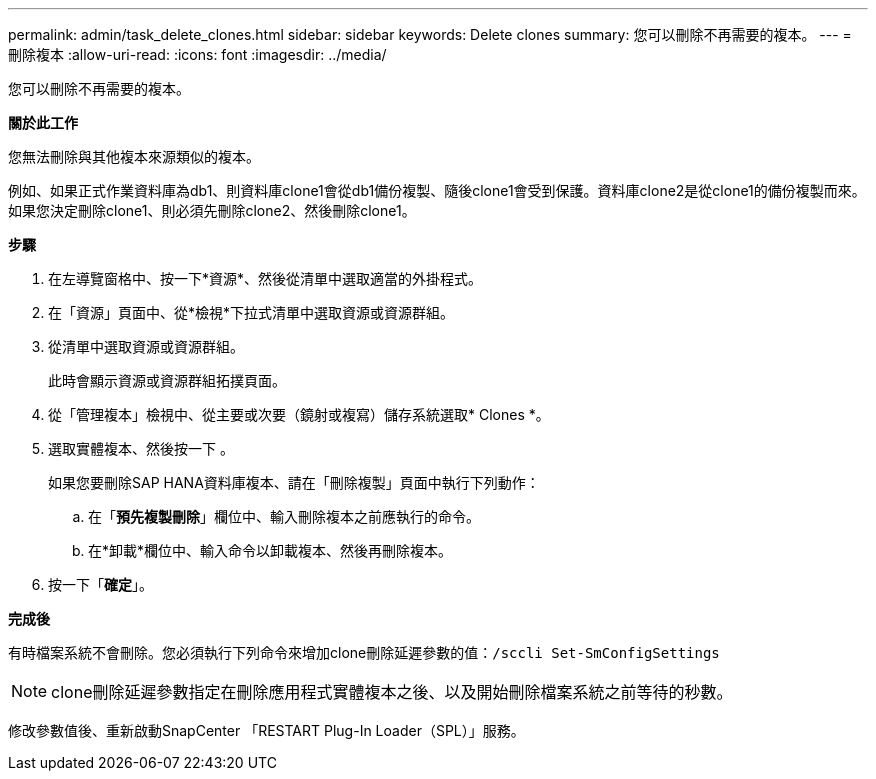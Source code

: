 ---
permalink: admin/task_delete_clones.html 
sidebar: sidebar 
keywords: Delete clones 
summary: 您可以刪除不再需要的複本。 
---
= 刪除複本
:allow-uri-read: 
:icons: font
:imagesdir: ../media/


[role="lead"]
您可以刪除不再需要的複本。

*關於此工作*

您無法刪除與其他複本來源類似的複本。

例如、如果正式作業資料庫為db1、則資料庫clone1會從db1備份複製、隨後clone1會受到保護。資料庫clone2是從clone1的備份複製而來。如果您決定刪除clone1、則必須先刪除clone2、然後刪除clone1。

*步驟*

. 在左導覽窗格中、按一下*資源*、然後從清單中選取適當的外掛程式。
. 在「資源」頁面中、從*檢視*下拉式清單中選取資源或資源群組。
. 從清單中選取資源或資源群組。
+
此時會顯示資源或資源群組拓撲頁面。

. 從「管理複本」檢視中、從主要或次要（鏡射或複寫）儲存系統選取* Clones *。
. 選取實體複本、然後按一下 image:../media/delete_icon.gif[""]。
+
如果您要刪除SAP HANA資料庫複本、請在「刪除複製」頁面中執行下列動作：

+
.. 在「*預先複製刪除*」欄位中、輸入刪除複本之前應執行的命令。
.. 在*卸載*欄位中、輸入命令以卸載複本、然後再刪除複本。


. 按一下「*確定*」。


*完成後*

有時檔案系統不會刪除。您必須執行下列命令來增加clone刪除延遲參數的值：`/sccli Set-SmConfigSettings`


NOTE: clone刪除延遲參數指定在刪除應用程式實體複本之後、以及開始刪除檔案系統之前等待的秒數。

修改參數值後、重新啟動SnapCenter 「RESTART Plug-In Loader（SPL）」服務。
